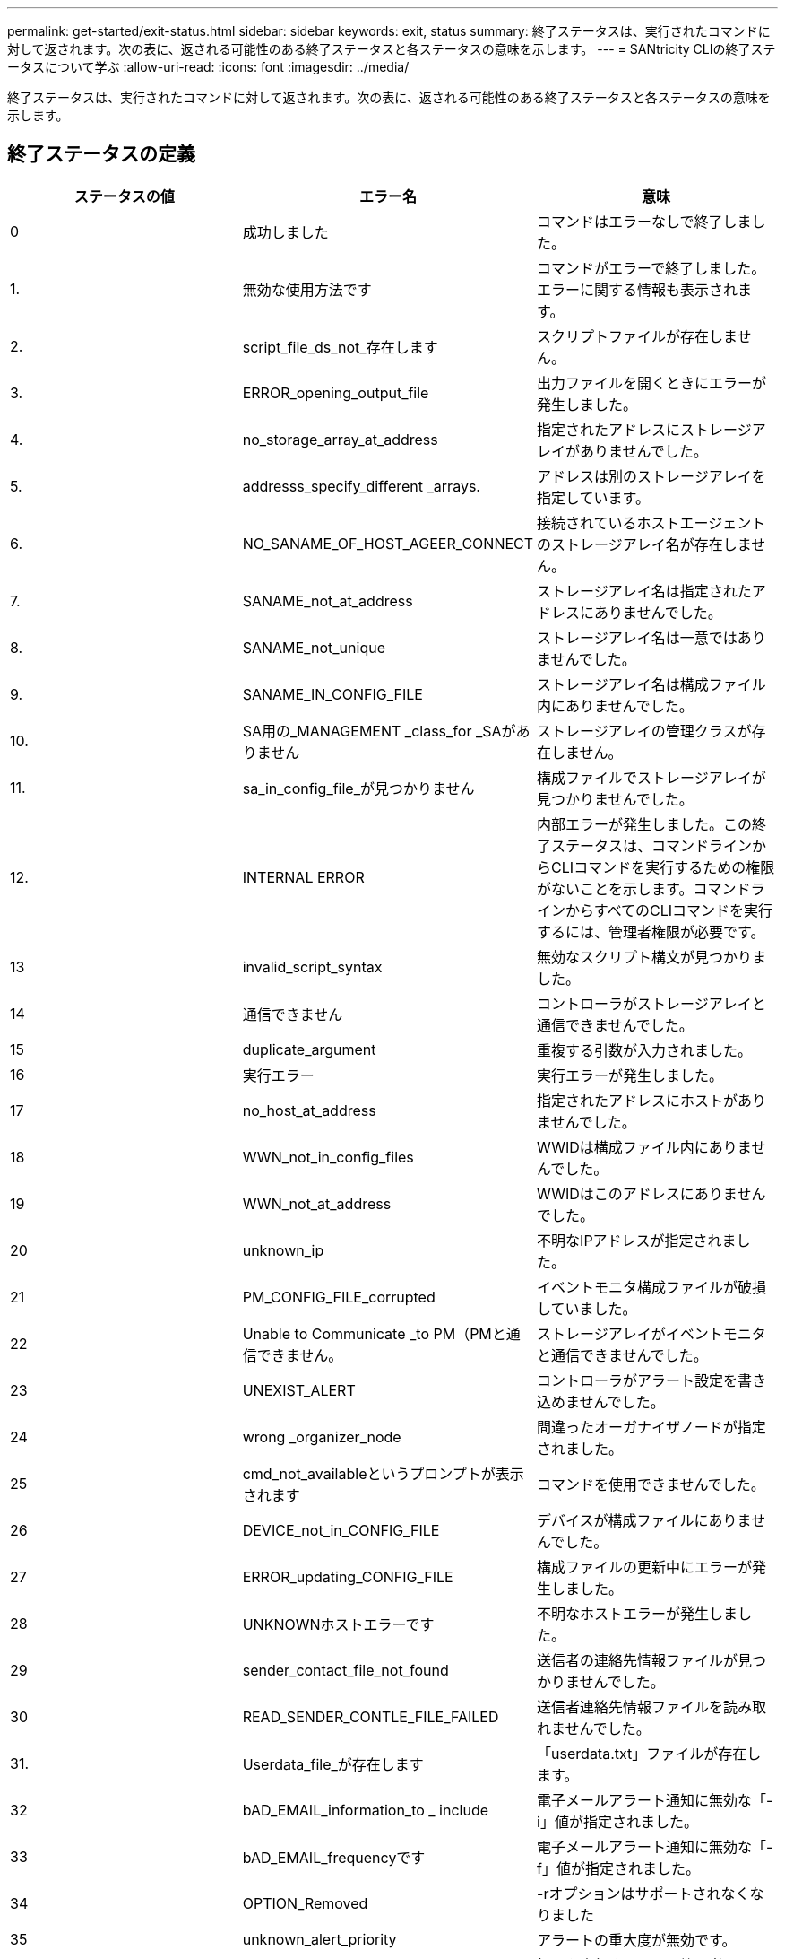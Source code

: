 ---
permalink: get-started/exit-status.html 
sidebar: sidebar 
keywords: exit, status 
summary: 終了ステータスは、実行されたコマンドに対して返されます。次の表に、返される可能性のある終了ステータスと各ステータスの意味を示します。 
---
= SANtricity CLIの終了ステータスについて学ぶ
:allow-uri-read: 
:icons: font
:imagesdir: ../media/


[role="lead"]
終了ステータスは、実行されたコマンドに対して返されます。次の表に、返される可能性のある終了ステータスと各ステータスの意味を示します。



== 終了ステータスの定義

[cols="3*"]
|===
| ステータスの値 | エラー名 | 意味 


 a| 
0
 a| 
成功しました
 a| 
コマンドはエラーなしで終了しました。



 a| 
1.
 a| 
無効な使用方法です
 a| 
コマンドがエラーで終了しました。エラーに関する情報も表示されます。



 a| 
2.
 a| 
script_file_ds_not_存在します
 a| 
スクリプトファイルが存在しません。



 a| 
3.
 a| 
ERROR_opening_output_file
 a| 
出力ファイルを開くときにエラーが発生しました。



 a| 
4.
 a| 
no_storage_array_at_address
 a| 
指定されたアドレスにストレージアレイがありませんでした。



 a| 
5.
 a| 
addresss_specify_different _arrays.
 a| 
アドレスは別のストレージアレイを指定しています。



 a| 
6.
 a| 
NO_SANAME_OF_HOST_AGEER_CONNECT
 a| 
接続されているホストエージェントのストレージアレイ名が存在しません。



 a| 
7.
 a| 
SANAME_not_at_address
 a| 
ストレージアレイ名は指定されたアドレスにありませんでした。



 a| 
8.
 a| 
SANAME_not_unique
 a| 
ストレージアレイ名は一意ではありませんでした。



 a| 
9.
 a| 
SANAME_IN_CONFIG_FILE
 a| 
ストレージアレイ名は構成ファイル内にありませんでした。



 a| 
10.
 a| 
SA用の_MANAGEMENT _class_for _SAがありません
 a| 
ストレージアレイの管理クラスが存在しません。



 a| 
11.
 a| 
sa_in_config_file_が見つかりません
 a| 
構成ファイルでストレージアレイが見つかりませんでした。



 a| 
12.
 a| 
INTERNAL ERROR
 a| 
内部エラーが発生しました。この終了ステータスは、コマンドラインからCLIコマンドを実行するための権限がないことを示します。コマンドラインからすべてのCLIコマンドを実行するには、管理者権限が必要です。



 a| 
13
 a| 
invalid_script_syntax
 a| 
無効なスクリプト構文が見つかりました。



 a| 
14
 a| 
通信できません
 a| 
コントローラがストレージアレイと通信できませんでした。



 a| 
15
 a| 
duplicate_argument
 a| 
重複する引数が入力されました。



 a| 
16
 a| 
実行エラー
 a| 
実行エラーが発生しました。



 a| 
17
 a| 
no_host_at_address
 a| 
指定されたアドレスにホストがありませんでした。



 a| 
18
 a| 
WWN_not_in_config_files
 a| 
WWIDは構成ファイル内にありませんでした。



 a| 
19
 a| 
WWN_not_at_address
 a| 
WWIDはこのアドレスにありませんでした。



 a| 
20
 a| 
unknown_ip
 a| 
不明なIPアドレスが指定されました。



 a| 
21
 a| 
PM_CONFIG_FILE_corrupted
 a| 
イベントモニタ構成ファイルが破損していました。



 a| 
22
 a| 
Unable to Communicate _to PM（PMと通信できません。
 a| 
ストレージアレイがイベントモニタと通信できませんでした。



 a| 
23
 a| 
UNEXIST_ALERT
 a| 
コントローラがアラート設定を書き込めませんでした。



 a| 
24
 a| 
wrong _organizer_node
 a| 
間違ったオーガナイザノードが指定されました。



 a| 
25
 a| 
cmd_not_availableというプロンプトが表示されます
 a| 
コマンドを使用できませんでした。



 a| 
26
 a| 
DEVICE_not_in_CONFIG_FILE
 a| 
デバイスが構成ファイルにありませんでした。



 a| 
27
 a| 
ERROR_updating_CONFIG_FILE
 a| 
構成ファイルの更新中にエラーが発生しました。



 a| 
28
 a| 
UNKNOWNホストエラーです
 a| 
不明なホストエラーが発生しました。



 a| 
29
 a| 
sender_contact_file_not_found
 a| 
送信者の連絡先情報ファイルが見つかりませんでした。



 a| 
30
 a| 
READ_SENDER_CONTLE_FILE_FAILED
 a| 
送信者連絡先情報ファイルを読み取れませんでした。



 a| 
31.
 a| 
Userdata_file_が存在します
 a| 
「userdata.txt」ファイルが存在します。



 a| 
32
 a| 
bAD_EMAIL_information_to _ include
 a| 
電子メールアラート通知に無効な「-i」値が指定されました。



 a| 
33
 a| 
bAD_EMAIL_frequencyです
 a| 
電子メールアラート通知に無効な「-f」値が指定されました。



 a| 
34
 a| 
OPTION_Removed
 a| 
-rオプションはサポートされなくなりました



 a| 
35
 a| 
unknown_alert_priority
 a| 
アラートの重大度が無効です。



 a| 
36
 a| 
password _必須
 a| 
処理を実行するには、管理者パスワードまたは監視パスワードのいずれかが設定されている必要があります。



 a| 
37
 a| 
無効な_MONITOR_PASSWORDです
 a| 
無効なMonitorパスワードが入力されたため、処理を完了できませんでした。



 a| 
38
 a| 
無効なAdminパスワードです
 a| 
無効な管理者パスワードが入力されたため、処理を完了できませんでした。



 a| 
39
 a| 
パスワードの最大文字数を超えています
 a| 
指定したパスワードが文字数の制限を超えています。



 a| 
40
 a| 
Invalid _monitor_token（無効なモニタートークン
 a| 
-Rモニタは'このアレイではサポートされていません有効なロールを使用して処理を再試行してください。



 a| 
41.
 a| 
asa_config_errorというエラーです
 a| 
AutoSupport 構成ファイルへの書き込みまたはからの読み取り中にエラーが発生しました。この処理を再実行してください。



 a| 
42
 a| 
mail_server_unknown
 a| 
ホストアドレスまたはメールサーバのアドレスが正しくありません。



 a| 
43
 a| 
asa_smtp_reply_address_requiredに設定されています
 a| 
ASUP設定テストを試行中に、正常なASUPが有効なアレイが検出されませんでした。



 a| 
44
 a| 
ASUPアレイが検出されませんでした
 a| 
ASUP配信タイプがSMTPの場合は、返信Eメール要求が必要です。



 a| 
45
 a| 
asa_invalid_mail_relay _server
 a| 
ASUPメールリレーサーバを検証できません。



 a| 
46
 a| 
asa_invalid_sender _email
 a| 
指定した送信者Eメールアドレスは有効な形式ではありません。



 a| 
47
 a| 
asa_invalid_pac_script
 a| 
Proxy Auto-Configuration（PAC）スクリプトファイルが有効なURLではありません。



 a| 
48
 a| 
asa_invalid_proxy_server_host_address
 a| 
指定したホストアドレスが見つからないか、形式が正しくありません。



 a| 
49
 a| 
asa_invalid_proxy_server_port_numberを指定します
 a| 
指定したポート番号の形式が無効です。



 a| 
50
 a| 
asa_invalid_authentication_parameter
 a| 
指定したユーザ名またはパスワードが無効です。



 a| 
51
 a| 
asa_invalid_daily_time_parameter
 a| 
指定した日単位の時間のパラメータが無効です。



 a| 
52
 a| 
asa_invalid_day_OF_week_parameter
 a| 
入力された「-dayofweek」パラメータが無効です。



 a| 
53
 a| 
asa_invalid_weekly_time_parameter
 a| 
週単位の時間のパラメータが無効です。



 a| 
54
 a| 
asa_invalid_schedule_parsing
 a| 
指定されたスケジュール情報を正常に解析できません。



 a| 
55
 a| 
asa_invalid_sa_specified
 a| 
ストレージアレイ指定子が無効です。



 a| 
56
 a| 
asa_invalid_input_archiveを実行します
 a| 
入力された入力アーカイブが無効です。入力アーカイブ・パラメータは'`-pinputArchive=<n>``の形式で指定する必要がありますここで'-n'は0～5の整数です



 a| 
57
 a| 
asa_invalid_output_log
 a| 
有効な出力ログが指定されていません。



 a| 
58
 a| 
asa_transmission_file-copy_errorというエラーです
 a| 
AutoSupport 送信ログファイルをコピーするときにエラーが発生しました。送信ログが存在しないか、データをコピーしようとしてIOエラーが発生しました。



 a| 
59
 a| 
asa_duplicate_named_arrays
 a| 
同じ名前のストレージアレイが複数見つかりました。World Wide Nameパラメータの「-w <wwwwwwid >」を使用してコマンドを再試行してください。



 a| 
60
 a| 
asa_no_specified _array_foundです
 a| 
n <storage-system-name>パラメータで指定されたストレージアレイが存在しないか、このコマンドではサポートされていません。



 a| 
61
 a| 
asa_no_specified _WWIDが見つかりません
 a| 
「-w <wwwwwwid >」パラメータで指定されたストレージアレイが存在しないか、このコマンドではサポートされていません。



 a| 
62
 a| 
asa_filtered_transmission_LOG_ERROR
 a| 
フィルタリングされた送信ログを取得するときに不明なエラーが発生しました。



 a| 
63
 a| 
asa_transmission_archive_does _ not_存在します
 a| 
「-inputArchive=<n>``」パラメータで指定されたAutoSupport 入力アーカイブ送信ログが存在しません。



 a| 
64
 a| 
無効なRESTクライアント_が検出されました
 a| 
HTTPS経由でストレージアレイと通信できません。



 a| 
65
 a| 
無効なCLI_versionです
 a| 
クライアントのCLIバージョンに、ストレージアレイで実行されているCLIバージョンとの互換性がありません。



 a| 
66
 a| 
無効なユーザ名_または_パスワードです
 a| 
入力したユーザ名またはパスワードが無効です。



 a| 
67
 a| 
untrusted_connectionの場合
 a| 
ストレージアレイへのセキュアな接続を確立できません。



 a| 
68
 a| 
無効なパスワードファイルです
 a| 
パスワードファイルが見つからないか、読み取りできません。

|===